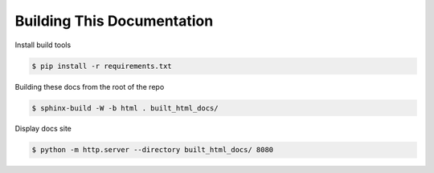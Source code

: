 Building This Documentation
===========================

Install build tools

.. code-block:: console

    $ pip install -r requirements.txt

Building these docs from the root of the repo

.. code-block:: console

    $ sphinx-build -W -b html . built_html_docs/

Display docs site

.. code-block:: console

    $ python -m http.server --directory built_html_docs/ 8080
